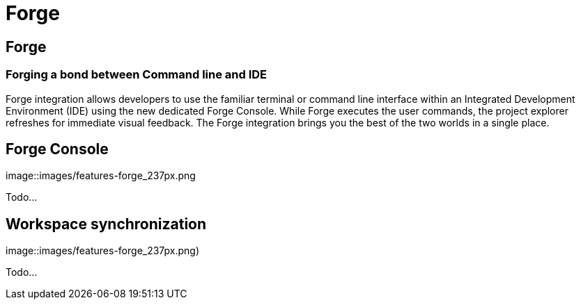 = Forge
:awestruct-layout: features
:awestruct-module_id: forge
:awestruct-title: JBoss Forge
:awestruct-authors: xcoulon
:awestruct-feature_order: 6
:awestruct-image_url: images/jbossforge_icon_256px.png
:awestruct-tagline: Forging a bond between Command Line and IDE

== Forge
=== Forging a bond between Command line and IDE

Forge integration allows developers to use the familiar terminal or command line interface within an Integrated Development Environment (IDE) using the new dedicated Forge Console. While Forge executes the user commands, the project explorer refreshes for immediate visual feedback. The Forge integration brings you the best of the two worlds in a single place. 

== Forge Console 
image::images/features-forge_237px.png

Todo...

== Workspace synchronization
image::images/features-forge_237px.png)

Todo...
